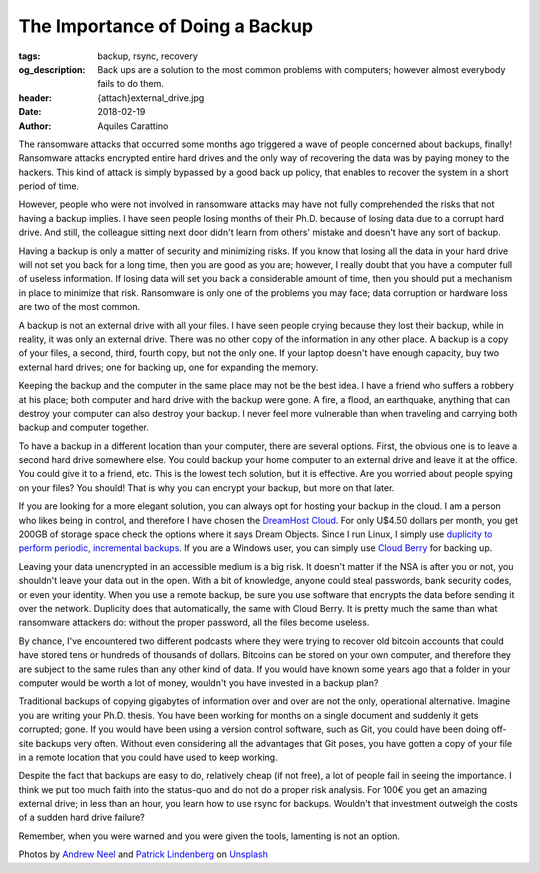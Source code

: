 The Importance of Doing a Backup
================================

:tags: backup, rsync, recovery
:og_description: Back ups are a solution to the most common problems with computers; however almost everybody fails to do them.
:header: {attach}external_drive.jpg
:date: 2018-02-19
:author: Aquiles Carattino

The ransomware attacks that occurred some months ago triggered a wave of people concerned about backups, finally! Ransomware attacks encrypted entire hard drives and the only way of recovering the data was by paying money to the hackers. This kind of attack is simply bypassed by a good back up policy, that enables to recover the system in a short period of time.

However, people who were not involved in ransomware attacks may have not fully comprehended the risks that not having a backup implies. I have seen people losing months of their Ph.D. because of losing data due to a corrupt hard drive. And still, the colleague sitting next door didn't learn from others' mistake and doesn't have any sort of backup.

Having a backup is only a matter of security and minimizing risks. If you know that losing all the data in your hard drive will not set you back for a long time, then you are good as you are; however, I really doubt that you have a computer full of useless information. If losing data will set you back a considerable amount of time, then you should put a mechanism in place to minimize that risk. Ransomware is only one of the problems you may face; data corruption or hardware loss are two of the most common.

A backup is not an external drive with all your files. I have seen people crying because they lost their backup, while in reality, it was only an external drive. There was no other copy of the information in any other place. A backup is a copy of your files, a second, third, fourth copy, but not the only one. If your laptop doesn't have enough capacity, buy two external hard drives; one for backing up, one for expanding the memory.

Keeping the backup and the computer in the same place may not be the best idea. I have a friend who suffers a robbery at his place; both computer and hard drive with the backup were gone. A fire, a flood, an earthquake, anything that can destroy your computer can also destroy your backup. I never feel more vulnerable than when traveling and carrying both backup and computer together.

To have a backup in a different location than your computer, there are several options. First, the obvious one is to leave a second hard drive somewhere else. You could backup your home computer to an external drive and leave it at the office. You could give it to a friend, etc. This is the lowest tech solution, but it is effective. Are you worried about people spying on your files? You should! That is why you can encrypt your backup, but more on that later.

If you are looking for a more elegant solution, you can always opt for hosting your backup in the cloud. I am a person who likes being in control, and therefore I have chosen the `DreamHost Cloud <https://www.dreamhost.com/r.cgi?181470>`_. For only U$4.50 dollars per month, you get 200GB of storage space check the options where it says Dream Objects. Since I run Linux, I simply use `duplicity to perform periodic, incremental backups <https://www.dreamhost.com/blog/backing-up-to-dreamobjects-with-duplicity>`_. If you are a Windows user, you can simply use `Cloud Berry <https://www.cloudberrylab.com/solutions/dreamobjects>`_ for backing up.

.. image:: {attach}hard_drive.jpg
   :alt: Close up of a hard drive in action

Leaving your data unencrypted in an accessible medium is a big risk. It doesn't matter if the NSA is after you or not, you shouldn't leave your data out in the open. With a bit of knowledge, anyone could steal passwords, bank security codes, or even your identity. When you use a remote backup, be sure you use software that encrypts the data before sending it over the network. Duplicity does that automatically, the same with Cloud Berry. It is pretty much the same than what ransomware attackers do: without the proper password, all the files become useless.

By chance, I've encountered two different podcasts where they were trying to recover old bitcoin accounts that could have stored tens or hundreds of thousands of dollars. Bitcoins can be stored on your own computer, and therefore they are subject to the same rules than any other kind of data. If you would have known some years ago that a folder in your computer would be worth a lot of money, wouldn't you have invested in a backup plan?

Traditional backups of copying gigabytes of information over and over are not the only, operational alternative. Imagine you are writing your Ph.D. thesis. You have been working for months on a single document and suddenly it gets corrupted; gone. If you would have been using a version control software, such as Git, you could have been doing off-site backups very often. Without even considering all the advantages that Git poses, you have gotten a copy of your file in a remote location that you could have used to keep working.

Despite the fact that backups are easy to do, relatively cheap (if not free), a lot of people fail in seeing the importance. I think we put too much faith into the status-quo and do not do a proper risk analysis. For 100€ you get an amazing external drive; in less than an hour, you learn how to use rsync for backups. Wouldn't that investment outweigh the costs of a sudden hard drive failure?

Remember, when you were warned and you were given the tools, lamenting is not an option.

Photos by `Andrew Neel <https://unsplash.com/@andrewtneel>`_ and `Patrick Lindenberg <https://unsplash.com/@heapdump>`_ on `Unsplash <https://unsplash.com>`_
